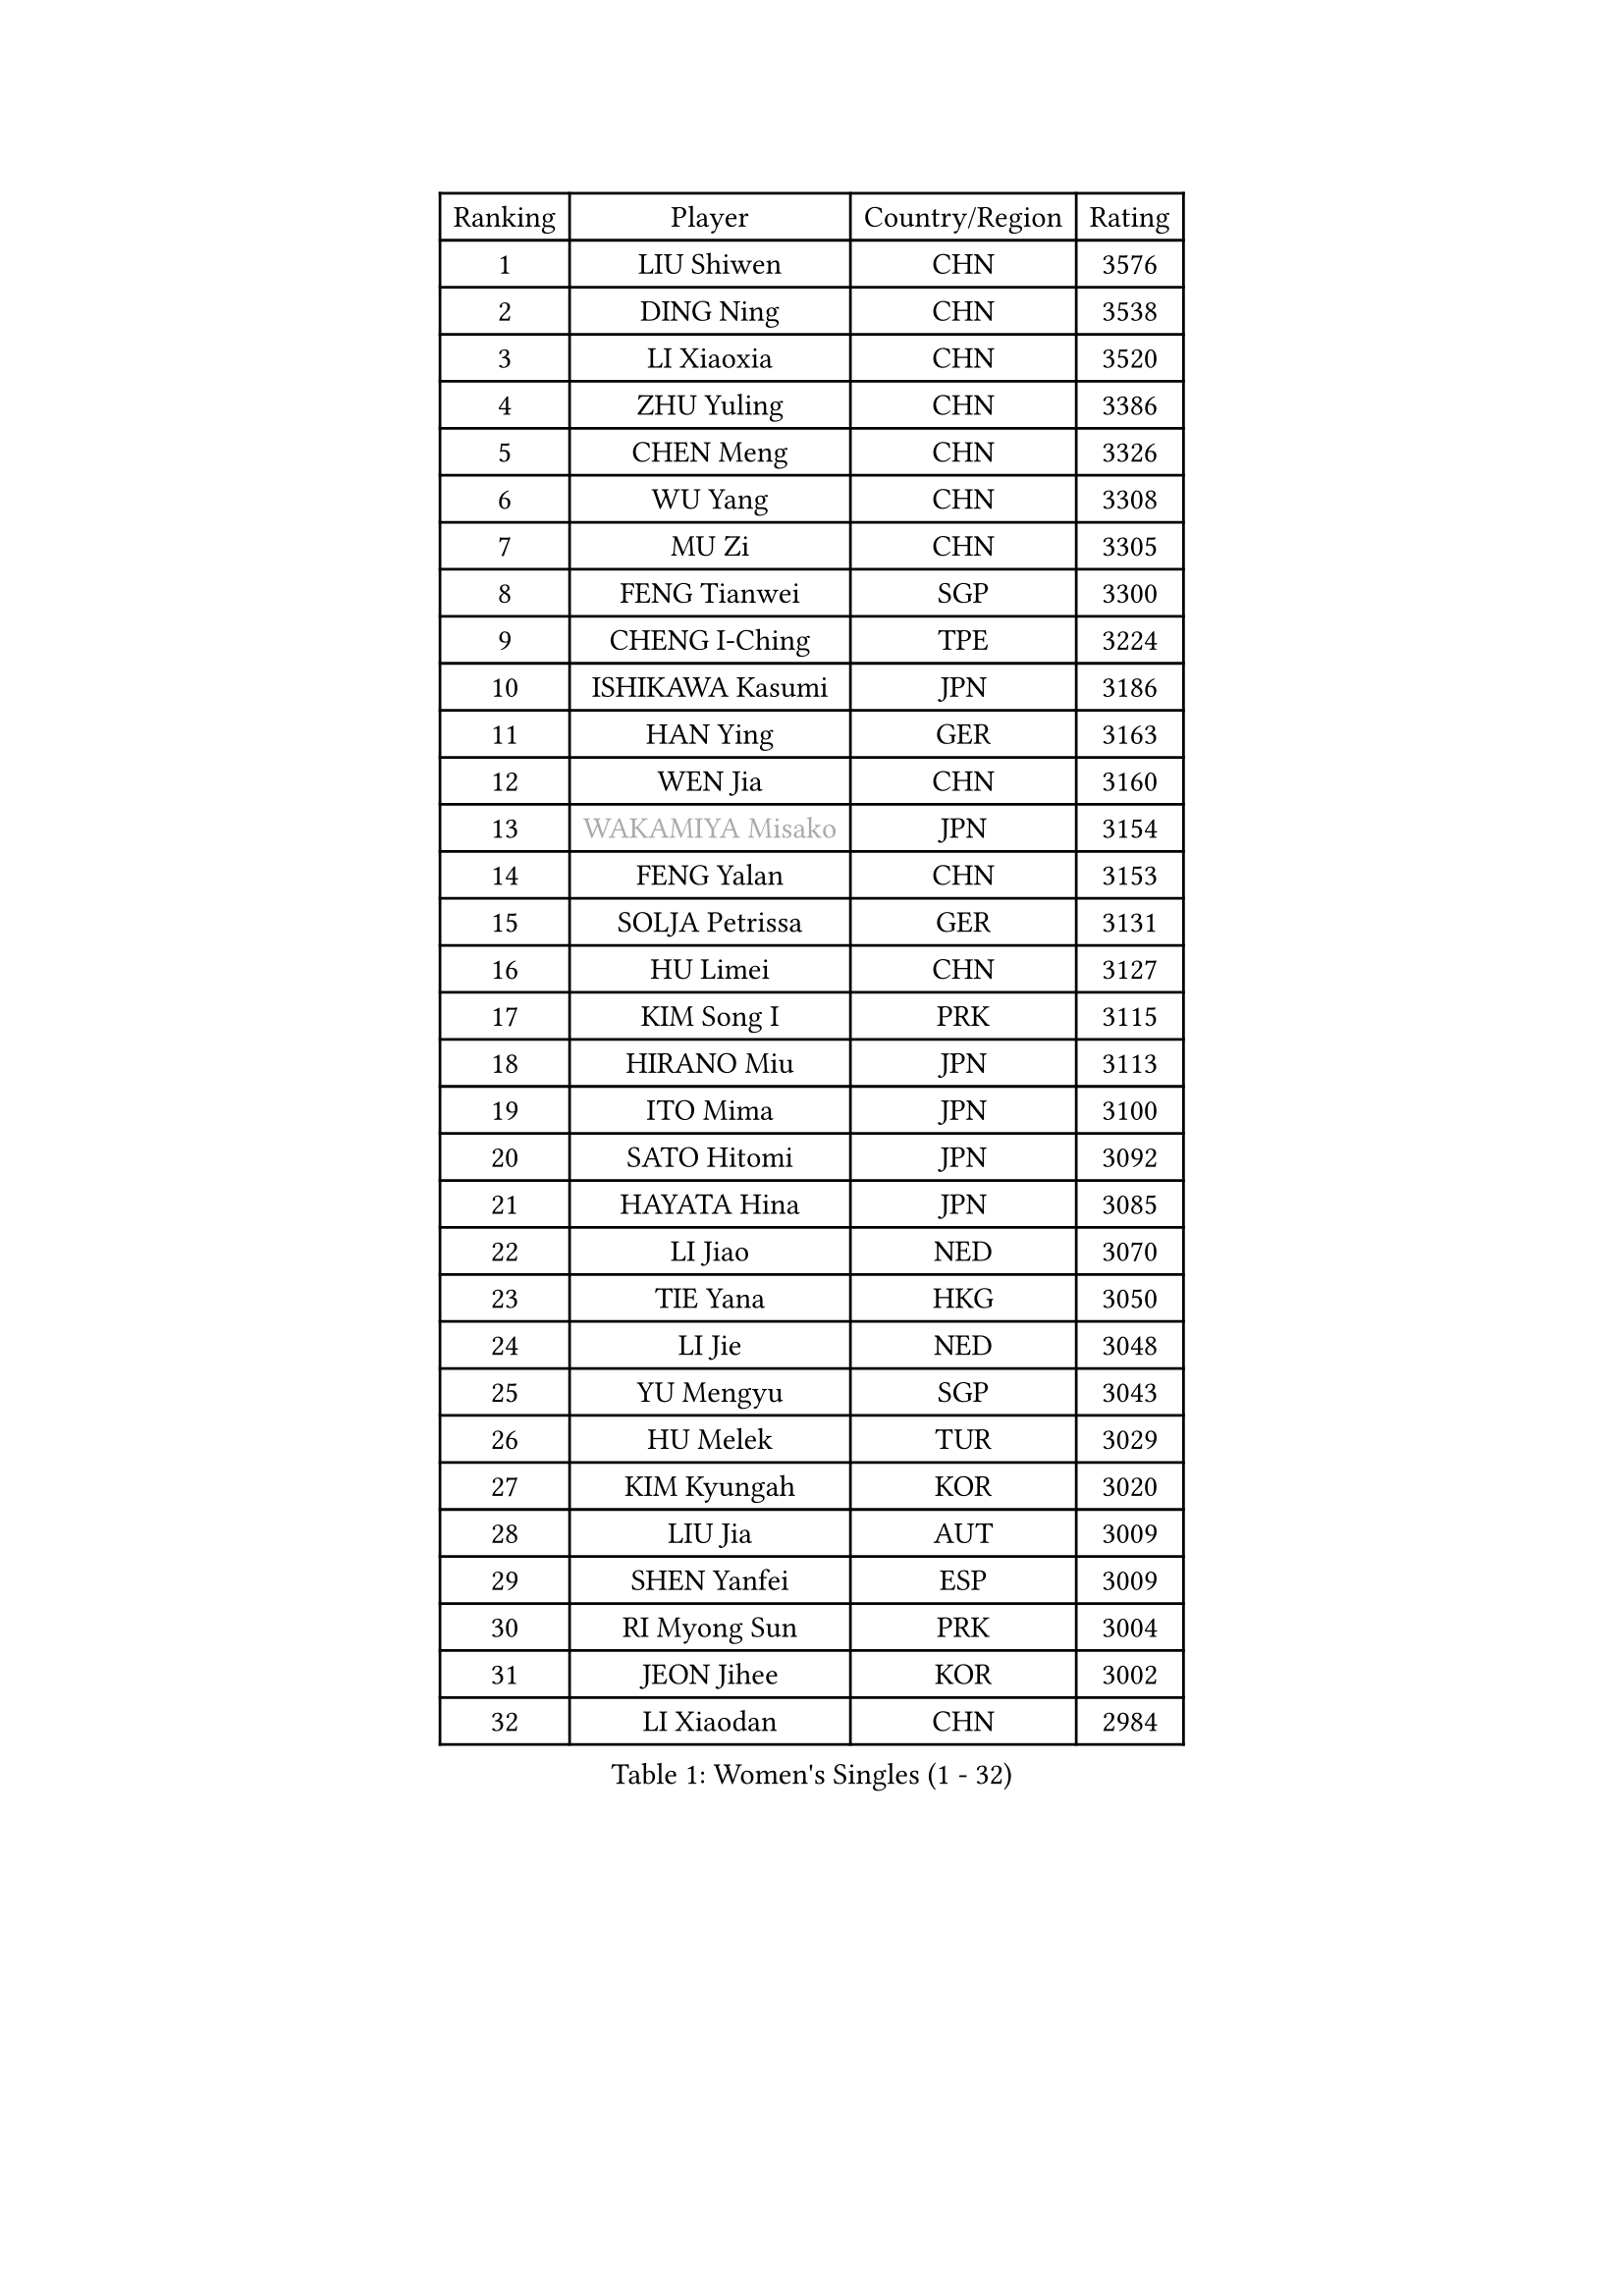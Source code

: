 
#set text(font: ("Courier New", "NSimSun"))
#figure(
  caption: "Women's Singles (1 - 32)",
    table(
      columns: 4,
      [Ranking], [Player], [Country/Region], [Rating],
      [1], [LIU Shiwen], [CHN], [3576],
      [2], [DING Ning], [CHN], [3538],
      [3], [LI Xiaoxia], [CHN], [3520],
      [4], [ZHU Yuling], [CHN], [3386],
      [5], [CHEN Meng], [CHN], [3326],
      [6], [WU Yang], [CHN], [3308],
      [7], [MU Zi], [CHN], [3305],
      [8], [FENG Tianwei], [SGP], [3300],
      [9], [CHENG I-Ching], [TPE], [3224],
      [10], [ISHIKAWA Kasumi], [JPN], [3186],
      [11], [HAN Ying], [GER], [3163],
      [12], [WEN Jia], [CHN], [3160],
      [13], [#text(gray, "WAKAMIYA Misako")], [JPN], [3154],
      [14], [FENG Yalan], [CHN], [3153],
      [15], [SOLJA Petrissa], [GER], [3131],
      [16], [HU Limei], [CHN], [3127],
      [17], [KIM Song I], [PRK], [3115],
      [18], [HIRANO Miu], [JPN], [3113],
      [19], [ITO Mima], [JPN], [3100],
      [20], [SATO Hitomi], [JPN], [3092],
      [21], [HAYATA Hina], [JPN], [3085],
      [22], [LI Jiao], [NED], [3070],
      [23], [TIE Yana], [HKG], [3050],
      [24], [LI Jie], [NED], [3048],
      [25], [YU Mengyu], [SGP], [3043],
      [26], [HU Melek], [TUR], [3029],
      [27], [KIM Kyungah], [KOR], [3020],
      [28], [LIU Jia], [AUT], [3009],
      [29], [SHEN Yanfei], [ESP], [3009],
      [30], [RI Myong Sun], [PRK], [3004],
      [31], [JEON Jihee], [KOR], [3002],
      [32], [LI Xiaodan], [CHN], [2984],
    )
  )#pagebreak()

#set text(font: ("Courier New", "NSimSun"))
#figure(
  caption: "Women's Singles (33 - 64)",
    table(
      columns: 4,
      [Ranking], [Player], [Country/Region], [Rating],
      [33], [CHOI Hyojoo], [KOR], [2980],
      [34], [JIANG Huajun], [HKG], [2971],
      [35], [LEE Ho Ching], [HKG], [2967],
      [36], [YU Fu], [POR], [2966],
      [37], [MIKHAILOVA Polina], [RUS], [2965],
      [38], [ZENG Jian], [SGP], [2964],
      [39], [#text(gray, "HIRANO Sayaka")], [JPN], [2963],
      [40], [SUH Hyo Won], [KOR], [2960],
      [41], [LI Fen], [SWE], [2952],
      [42], [KATO Miyu], [JPN], [2951],
      [43], [CHE Xiaoxi], [CHN], [2947],
      [44], [MATSUZAWA Marina], [JPN], [2940],
      [45], [FUKUHARA Ai], [JPN], [2938],
      [46], [LI Qian], [POL], [2936],
      [47], [DOO Hoi Kem], [HKG], [2935],
      [48], [CHEN Szu-Yu], [TPE], [2935],
      [49], [HAMAMOTO Yui], [JPN], [2931],
      [50], [SHAN Xiaona], [GER], [2925],
      [51], [YANG Xiaoxin], [MON], [2922],
      [52], [ISHIGAKI Yuka], [JPN], [2919],
      [53], [NI Xia Lian], [LUX], [2902],
      [54], [BILENKO Tetyana], [UKR], [2901],
      [55], [LI Xue], [FRA], [2899],
      [56], [MORIZONO Misaki], [JPN], [2897],
      [57], [POTA Georgina], [HUN], [2893],
      [58], [LIU Gaoyang], [CHN], [2878],
      [59], [#text(gray, "IVANCAN Irene")], [GER], [2876],
      [60], [SAMARA Elizabeta], [ROU], [2875],
      [61], [BALAZOVA Barbora], [SVK], [2862],
      [62], [EKHOLM Matilda], [SWE], [2856],
      [63], [WINTER Sabine], [GER], [2853],
      [64], [CHEN Xingtong], [CHN], [2852],
    )
  )#pagebreak()

#set text(font: ("Courier New", "NSimSun"))
#figure(
  caption: "Women's Singles (65 - 96)",
    table(
      columns: 4,
      [Ranking], [Player], [Country/Region], [Rating],
      [65], [GU Ruochen], [CHN], [2850],
      [66], [ZHOU Yihan], [SGP], [2845],
      [67], [HUANG Yi-Hua], [TPE], [2838],
      [68], [NG Wing Nam], [HKG], [2835],
      [69], [LIU Fei], [CHN], [2826],
      [70], [RI Mi Gyong], [PRK], [2822],
      [71], [SONG Maeum], [KOR], [2817],
      [72], [PAVLOVICH Viktoria], [BLR], [2816],
      [73], [HAPONOVA Hanna], [UKR], [2807],
      [74], [GRZYBOWSKA-FRANC Katarzyna], [POL], [2803],
      [75], [SAWETTABUT Suthasini], [THA], [2802],
      [76], [YANG Ha Eun], [KOR], [2799],
      [77], [#text(gray, "ABE Megumi")], [JPN], [2792],
      [78], [MONTEIRO DODEAN Daniela], [ROU], [2790],
      [79], [ZHANG Qiang], [CHN], [2789],
      [80], [LIN Ye], [SGP], [2786],
      [81], [SHAO Jieni], [POR], [2784],
      [82], [YOON Hyobin], [KOR], [2775],
      [83], [#text(gray, "WU Jiaduo")], [GER], [2774],
      [84], [VACENOVSKA Iveta], [CZE], [2772],
      [85], [HASHIMOTO Honoka], [JPN], [2769],
      [86], [LANG Kristin], [GER], [2764],
      [87], [PROKHOROVA Yulia], [RUS], [2763],
      [88], [DE NUTTE Sarah], [LUX], [2762],
      [89], [MAEDA Miyu], [JPN], [2760],
      [90], [#text(gray, "FEHER Gabriela")], [SRB], [2759],
      [91], [BATRA Manika], [IND], [2752],
      [92], [SILVA Yadira], [MEX], [2750],
      [93], [#text(gray, "YOON Sunae")], [KOR], [2750],
      [94], [LIU Xi], [CHN], [2746],
      [95], [SIBLEY Kelly], [ENG], [2737],
      [96], [SABITOVA Valentina], [RUS], [2737],
    )
  )#pagebreak()

#set text(font: ("Courier New", "NSimSun"))
#figure(
  caption: "Women's Singles (97 - 128)",
    table(
      columns: 4,
      [Ranking], [Player], [Country/Region], [Rating],
      [97], [PESOTSKA Margaryta], [UKR], [2735],
      [98], [#text(gray, "KIM Hye Song")], [PRK], [2735],
      [99], [KUMAHARA Luca], [BRA], [2733],
      [100], [LAY Jian Fang], [AUS], [2731],
      [101], [STEFANSKA Kinga], [POL], [2731],
      [102], [MORI Sakura], [JPN], [2727],
      [103], [CHOI Moonyoung], [KOR], [2723],
      [104], [LEE Yearam], [KOR], [2720],
      [105], [TASHIRO Saki], [JPN], [2713],
      [106], [CHA Hyo Sim], [PRK], [2709],
      [107], [ODOROVA Eva], [SVK], [2708],
      [108], [LEE Zion], [KOR], [2704],
      [109], [LOVAS Petra], [HUN], [2704],
      [110], [ZHENG Jiaqi], [USA], [2701],
      [111], [LI Qiangbing], [AUT], [2700],
      [112], [POLCANOVA Sofia], [AUT], [2691],
      [113], [LIU Xin], [CHN], [2689],
      [114], [DIAZ Adriana], [PUR], [2687],
      [115], [SZOCS Bernadette], [ROU], [2687],
      [116], [KOMWONG Nanthana], [THA], [2683],
      [117], [#text(gray, "PARK Youngsook")], [KOR], [2682],
      [118], [STRBIKOVA Renata], [CZE], [2682],
      [119], [CHENG Hsien-Tzu], [TPE], [2679],
      [120], [#text(gray, "LI Chunli")], [NZL], [2678],
      [121], [MORET Rachel], [SUI], [2677],
      [122], [#text(gray, "XIAN Yifang")], [FRA], [2671],
      [123], [DOLGIKH Maria], [RUS], [2670],
      [124], [WU Yue], [USA], [2670],
      [125], [SHENG Dandan], [CHN], [2668],
      [126], [PRIVALOVA Alexandra], [BLR], [2666],
      [127], [MESHREF Dina], [EGY], [2664],
      [128], [TIKHOMIROVA Anna], [RUS], [2660],
    )
  )